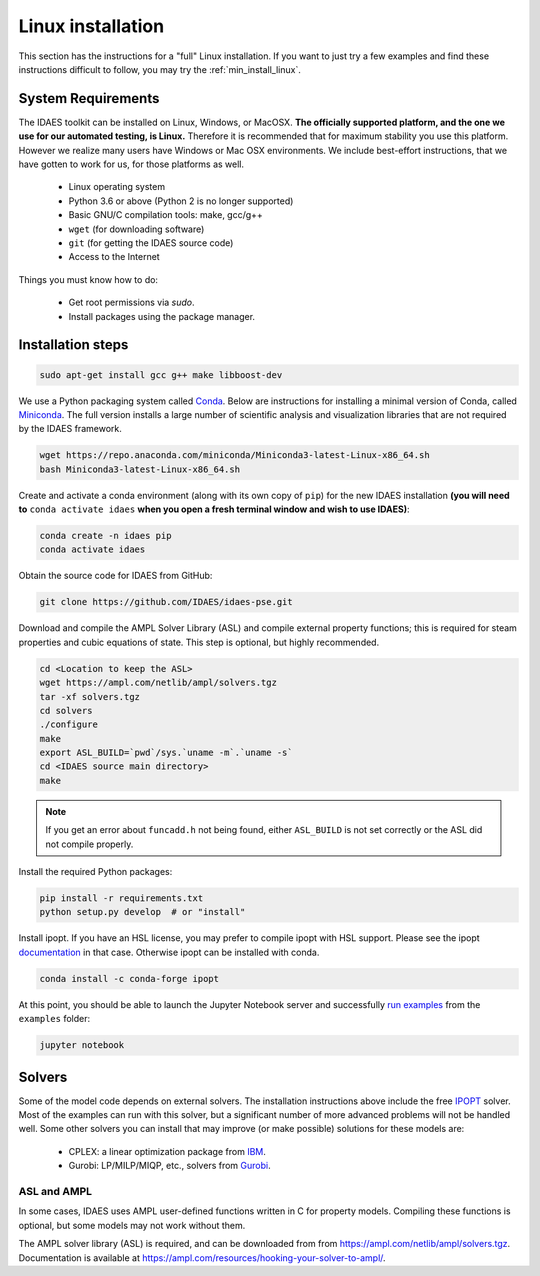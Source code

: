 .. _full_install_linux:

Linux installation
==================

This section has the instructions for a "full" Linux installation. If you want to just try a few
examples and find these instructions difficult to follow, you may try the :ref:`min_install_linux`.

System Requirements
-------------------
The IDAES toolkit can be installed on Linux, Windows, or MacOSX. **The officially supported
platform, and the one we use for our automated testing, is Linux.** Therefore it is recommended
that for maximum stability you use this platform. However we realize many users have
Windows or Mac OSX environments. We include best-effort instructions, that we have gotten
to work for us, for those platforms as well.

    * Linux operating system
    * Python 3.6 or above (Python 2 is no longer supported)
    * Basic GNU/C compilation tools: make, gcc/g++
    * ``wget`` (for downloading software)
    * ``git`` (for getting the IDAES source code)
    * Access to the Internet

Things you must know how to do:

    * Get root permissions via `sudo`.
    * Install packages using the package manager.

Installation steps
------------------

.. code-block:: sh

    sudo apt-get install gcc g++ make libboost-dev

We use a Python packaging system called Conda_.
Below are instructions for installing a minimal version of Conda, called Miniconda_.
The full version installs a large number of scientific analysis and visualization libraries
that are not required by the IDAES framework.

.. _Conda: https://conda.io/
.. _Miniconda: https://conda.io/en/latest/miniconda.html

.. code-block:: sh

    wget https://repo.anaconda.com/miniconda/Miniconda3-latest-Linux-x86_64.sh
    bash Miniconda3-latest-Linux-x86_64.sh

Create and activate a conda environment (along with its own copy of ``pip``)
for the new IDAES installation **(you will need to** ``conda activate idaes``
**when you open a fresh terminal window and wish to use IDAES)**:

.. code-block:: sh

    conda create -n idaes pip
    conda activate idaes

Obtain the source code for IDAES from GitHub:

.. code-block:: sh

    git clone https://github.com/IDAES/idaes-pse.git

Download and compile the AMPL Solver Library (ASL) and compile external property
functions; this is required for steam properties and cubic equations of state.
This step is optional, but highly recommended.

.. code-block:: sh

    cd <Location to keep the ASL>
    wget https://ampl.com/netlib/ampl/solvers.tgz
    tar -xf solvers.tgz
    cd solvers
    ./configure
    make
    export ASL_BUILD=`pwd`/sys.`uname -m`.`uname -s`
    cd <IDAES source main directory>
    make

.. note:: If you get an error about ``funcadd.h`` not being found, either ``ASL_BUILD`` is not set correctly or the ASL did not compile properly.

Install the required Python packages:

.. code-block:: sh

    pip install -r requirements.txt
    python setup.py develop  # or "install"

Install ipopt.  If you have an HSL license, you may prefer to compile ipopt with
HSL support.  Please see the ipopt `documentation <https://projects.coin-or.org/Ipopt>`_
in that case.  Otherwise ipopt can be installed with conda.

.. code-block:: sh

    conda install -c conda-forge ipopt


At this point, you should be able to launch the Jupyter Notebook server and successfully `run examples <examples.html>`_ from the ``examples`` folder:

.. code-block:: sh

    jupyter notebook

Solvers
-------
Some of the model code depends on external solvers. The installation instructions
above include the free IPOPT_ solver. Most of the examples can run with this solver,
but a significant number of more advanced problems will not be handled well. Some
other solvers you can install that may improve (or make possible) solutions for
these models are:

    * CPLEX: a linear optimization package from `IBM <https://www.ibm.com/analytics/cplex-optimizer>`_.
    * Gurobi: LP/MILP/MIQP, etc., solvers from `Gurobi <http://www.gurobi.com>`_.

.. _IPOPT: https://www.coin-or.org/Ipopt/documentation/documentation.html

ASL and AMPL
^^^^^^^^^^^^
In some cases, IDAES uses AMPL user-defined functions written in C for property
models.  Compiling these functions is optional, but some models may not work
without them.

The AMPL solver library (ASL) is required, and can be downloaded from
from https://ampl.com/netlib/ampl/solvers.tgz.  Documentation is available at
https://ampl.com/resources/hooking-your-solver-to-ampl/.
